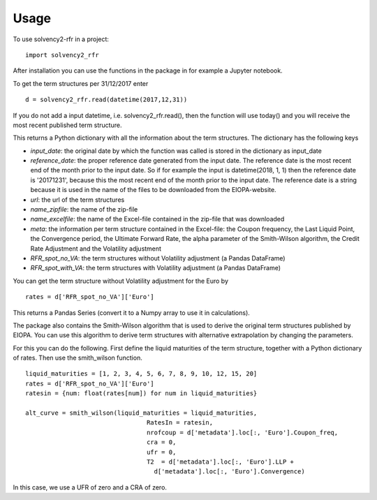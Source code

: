 =====
Usage
=====

To use solvency2-rfr in a project::

    import solvency2_rfr

After installation you can use the functions in the package in for example a Jupyter notebook.

To get the term structures per 31/12/2017 enter

:: 

	d = solvency2_rfr.read(datetime(2017,12,31))


If you do not add a input datetime, i.e. solvency2_rfr.read(), then the function will use today() and you will receive the most recent published term structure.

This returns a Python dictionary with all the information about the term structures. The dictionary has the following keys

* *input_date*: the original date by which the function was called is stored in the dictionary as input_date

* *reference_date*: the proper reference date generated from the input date. The reference date is the most recent end of the month prior to the input date. So if for example the input is datetime(2018, 1, 1) then the reference date is '20171231', because this the most recent end of the month prior to the input date. The reference date is a string because it is used in the name of the files to be downloaded from the EIOPA-website.

* *url*: the url of the term structures

* *name_zipfile*: the name of the zip-file 

* *name_excelfile*: the name of the Excel-file contained in the zip-file that was downloaded

* *meta*: the information per term structure contained in the Excel-file: the Coupon frequency, the Last Liquid Point, the Convergence period, the Ultimate Forward Rate, the alpha parameter of the Smith-Wilson algorithm, the Credit Rate Adjustment and the Volatility adjustment

* *RFR_spot_no_VA*: the term structures without Volatility adjustment (a Pandas DataFrame)

* *RFR_spot_with_VA*: the term structures with Volatility adjustment (a Pandas DataFrame)

You can get the term structure without Volatility adjustment for the Euro by 

::

	rates = d['RFR_spot_no_VA']['Euro']

This returns a Pandas Series (convert it to a Numpy array to use it in calculations).

The package also contains the Smith-Wilson algorithm that is used to derive the original term structures published by EIOPA. You can use this algorithm to derive term structures with alternative extrapolation by changing the parameters. 

For this you can do the following. First define the liquid maturities of the term structure, together with a Python dictionary of rates. Then use the smith_wilson function.

::

	liquid_maturities = [1, 2, 3, 4, 5, 6, 7, 8, 9, 10, 12, 15, 20]
	rates = d['RFR_spot_no_VA']['Euro']
	ratesin = {num: float(rates[num]) for num in liquid_maturities}

	alt_curve = smith_wilson(liquid_maturities = liquid_maturities,
             				 RatesIn = ratesin, 
             	 			 nrofcoup = d['metadata'].loc[:, 'Euro'].Coupon_freq, 
             	 			 cra = 0,
             	 			 ufr = 0,
             	 			 T2  = d['metadata'].loc[:, 'Euro'].LLP + 
                     			   d['metadata'].loc[:, 'Euro'].Convergence)

In this case, we use a UFR of zero and a CRA of zero.

